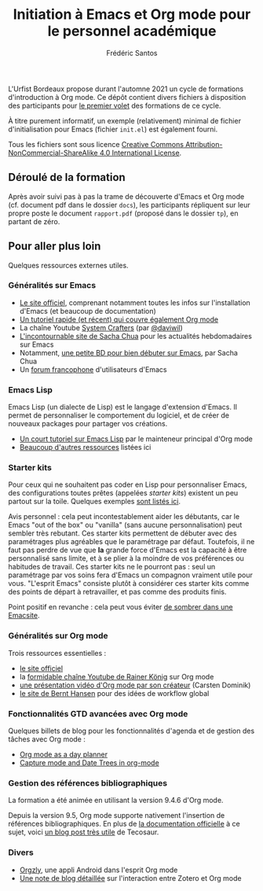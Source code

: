 #+TITLE: Initiation à Emacs et Org mode pour le personnel académique
#+AUTHOR: Frédéric Santos

L'Urfist Bordeaux propose durant l'automne 2021 un cycle de formations d'introduction à Org mode. Ce dépôt contient divers fichiers à disposition des participants pour [[https://sygefor.reseau-urfist.fr/#/training/9060/10576?from=true][le premier volet]] des formations de ce cycle.

À titre purement informatif, un exemple (relativement) minimal de fichier d'initialisation pour Emacs (fichier ~init.el~) est également fourni.

Tous les fichiers sont sous licence [[http://creativecommons.org/licenses/by-nc-sa/4.0/][Creative Commons Attribution-NonCommercial-ShareAlike 4.0 International License]].

** Déroulé de la formation
Après avoir suivi pas à pas la trame de découverte d'Emacs et Org mode (cf. document pdf dans le dossier =docs=), les participants répliquent sur leur propre poste le document =rapport.pdf= (proposé dans le dossier =tp=), en partant de zéro.

** Pour aller plus loin
Quelques ressources externes utiles.

*** Généralités sur Emacs
- [[https://www.gnu.org/software/emacs/][Le site officiel]], comprenant notamment toutes les infos sur l'installation d'Emacs (et beaucoup de documentation)
- [[https://www.itpro.co.uk/development/programming/355406/how-to-learn-emacs][Un tutoriel rapide (et récent) qui couvre également Org mode]]
- La chaîne Youtube [[https://www.youtube.com/c/SystemCrafters/featured][System Crafters]] (par [[https://github.com/daviwil][@daviwil]])
- [[https://sachachua.com/blog/][L'incontournable site de Sacha Chua]] pour les actualités hebdomadaires sur Emacs
- Notamment, [[https://sachachua.com/blog/wp-content/uploads/2013/05/How-to-Learn-Emacs-v2-Large.png][une petite BD pour bien débuter sur Emacs]], par Sacha Chua
- Un [[https://emacs-doctor.com/forum/][forum francophone]] d'utilisateurs d'Emacs

*** Emacs Lisp
Emacs Lisp (un dialecte de Lisp) est le langage d'extension d'Emacs. Il permet de personnaliser le comportement du logiciel, et de créer de nouveaux packages pour partager vos créations.
- [[https://bzg.fr/en/learn-emacs-lisp-in-15-minutes.html/][Un court tutoriel sur Emacs Lisp]] par le mainteneur principal d'Org mode
- [[http://wikemacs.org/wiki/Emacs_Lisp_Ressources][Beaucoup d'autres ressources]] listées ici

*** Starter kits
Pour ceux qui ne souhaitent pas coder en Lisp pour personnaliser Emacs, des configurations toutes prêtes (appelées /starter kits/) existent un peu partout sur la toile. Quelques exemples [[https://www.emacswiki.org/emacs/StarterKits][sont listés ici]].

Avis personnel : cela peut incontestablement aider les débutants, car le Emacs "out of the box" ou "vanilla" (sans aucune personnalisation) peut sembler très rebutant. Ces starter kits permettent de débuter avec des paramétrages plus agréables que le paramétrage par défaut. Toutefois, il ne faut pas perdre de vue que *la* grande force d'Emacs est la capacité à être personnalisé sans limite, et à se plier à la moindre de vos préférences ou habitudes de travail. Ces starter kits ne le pourront pas : seul un paramétrage par vos soins fera d'Emacs un compagnon vraiment utile pour vous. "L'esprit Emacs" consiste plutôt à considérer ces starter kits comme des points de départ à retravailler, et pas comme des produits finis.

Point positif en revanche : cela peut vous éviter [[https://www.reddit.com/r/emacs/comments/hgcci7/its_a_constant_battle/][de sombrer dans une Emacsite]].

*** Généralités sur Org mode
Trois ressources essentielles :
- [[https://orgmode.org/][le site officiel]]
- la [[https://www.youtube.com/playlist?list=PLVtKhBrRV_ZkPnBtt_TD1Cs9PJlU0IIdE][formidable chaîne Youtube de Rainer König]] sur Org mode
- [[https://www.youtube.com/watch?v=oJTwQvgfgMM][une présentation vidéo d'Org mode par son créateur]] (Carsten Dominik)
- [[http://doc.norang.ca/org-mode.html][le site de Bernt Hansen]] pour des idées de workflow global

*** Fonctionnalités GTD avancées avec Org mode
Quelques billets de blog pour les fonctionnalités d'agenda et de gestion des tâches avec Org mode :
- [[http://www.newartisans.com/2007/08/using-org-mode-as-a-day-planner/][Org mode as a day planner]]
- [[http://members.optusnet.com.au/~charles57/GTD/datetree.html][Capture mode and Date Trees in org-mode]]

*** Gestion des références bibliographiques
La formation a été animée en utilisant la version 9.4.6 d'Org mode.

Depuis la version 9.5, Org mode supporte nativement l'insertion de références bibliographiques. En plus de [[https://orgmode.org/manual/Citation-handling.html#Citation-handling][la documentation officielle]] à ce sujet, voici [[https://blog.tecosaur.com/tmio/2021-07-31-citations.html][un blog post très utile]] de Tecosaur.

*** Divers
- [[https://github.com/orgzly/orgzly-android][Orgzly]], une appli Android dans l'esprit Org mode
- [[http://www.mkbehr.com/posts/a-research-workflow-with-zotero-and-org-mode/][Une note de blog détaillée]] sur l'interaction entre Zotero et Org mode
